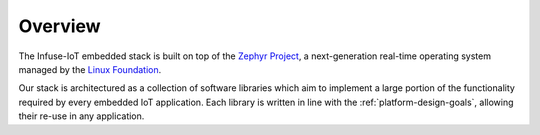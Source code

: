 .. _infuse-embedded:

Overview
########

The Infuse-IoT embedded stack is built on top of the `Zephyr Project`_, a
next-generation real-time operating system managed by the `Linux Foundation`_.

Our stack is architectured as a collection of software libraries which aim to
implement a large portion of the functionality required by every embedded IoT
application. Each library is written in line with the :ref:`platform-design-goals`,
allowing their re-use in any application.

.. _Zephyr Project: https://zephyrproject.org
.. _Linux Foundation: https://www.linuxfoundation.org
